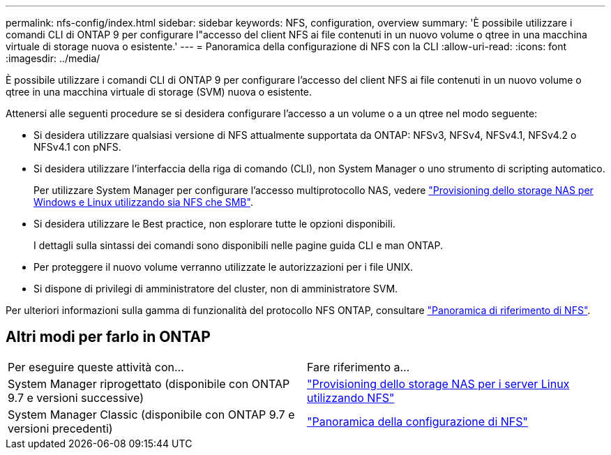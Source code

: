 ---
permalink: nfs-config/index.html 
sidebar: sidebar 
keywords: NFS, configuration, overview 
summary: 'È possibile utilizzare i comandi CLI di ONTAP 9 per configurare l"accesso del client NFS ai file contenuti in un nuovo volume o qtree in una macchina virtuale di storage nuova o esistente.' 
---
= Panoramica della configurazione di NFS con la CLI
:allow-uri-read: 
:icons: font
:imagesdir: ../media/


[role="lead"]
È possibile utilizzare i comandi CLI di ONTAP 9 per configurare l'accesso del client NFS ai file contenuti in un nuovo volume o qtree in una macchina virtuale di storage (SVM) nuova o esistente.

Attenersi alle seguenti procedure se si desidera configurare l'accesso a un volume o a un qtree nel modo seguente:

* Si desidera utilizzare qualsiasi versione di NFS attualmente supportata da ONTAP: NFSv3, NFSv4, NFSv4.1, NFSv4.2 o NFSv4.1 con pNFS.
* Si desidera utilizzare l'interfaccia della riga di comando (CLI), non System Manager o uno strumento di scripting automatico.
+
Per utilizzare System Manager per configurare l'accesso multiprotocollo NAS, vedere link:https://docs.netapp.com/us-en/ontap/task_nas_provision_nfs_and_smb.html["Provisioning dello storage NAS per Windows e Linux utilizzando sia NFS che SMB"].

* Si desidera utilizzare le Best practice, non esplorare tutte le opzioni disponibili.
+
I dettagli sulla sintassi dei comandi sono disponibili nelle pagine guida CLI e man ONTAP.

* Per proteggere il nuovo volume verranno utilizzate le autorizzazioni per i file UNIX.
* Si dispone di privilegi di amministratore del cluster, non di amministratore SVM.


Per ulteriori informazioni sulla gamma di funzionalità del protocollo NFS ONTAP, consultare link:../nfs-admin/index.html["Panoramica di riferimento di NFS"].



== Altri modi per farlo in ONTAP

|===


| Per eseguire queste attività con... | Fare riferimento a... 


| System Manager riprogettato (disponibile con ONTAP 9.7 e versioni successive) | link:../task_nas_provision_linux_nfs.html["Provisioning dello storage NAS per i server Linux utilizzando NFS"] 


| System Manager Classic (disponibile con ONTAP 9.7 e versioni precedenti) | link:https://docs.netapp.com/us-en/ontap-system-manager-classic/nfs-config/index.html["Panoramica della configurazione di NFS"^] 
|===